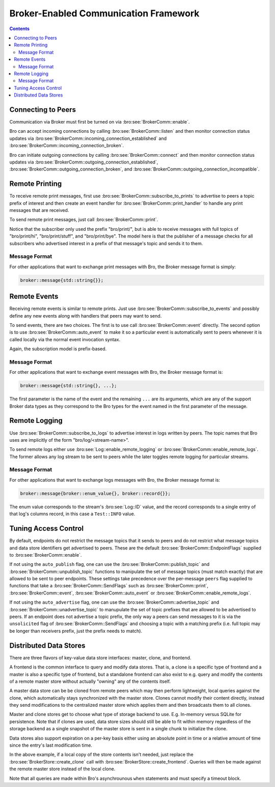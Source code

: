 
.. _brokercomm-framework:

======================================
Broker-Enabled Communication Framework
======================================

.. rst-class:: opening

    Bro can now use the `Broker Library
    <../components/broker/README.html>`_ to exchange information with
    other Bro processes.  To enable it run Bro's ``configure`` script
    with the ``--enable-broker`` option.  Note that a C++11 compatible
    compiler (e.g. GCC 4.8+ or Clang 3.3+) is required as well as the
    `C++ Actor Framework <http://actor-framework.org/>`_.

.. contents::

Connecting to Peers
===================

Communication via Broker must first be turned on via
:bro:see:`BrokerComm::enable`.

Bro can accept incoming connections by calling :bro:see:`BrokerComm::listen`
and then monitor connection status updates via
:bro:see:`BrokerComm::incoming_connection_established` and
:bro:see:`BrokerComm::incoming_connection_broken`.

.. btest-include:: ${DOC_ROOT}/frameworks/broker/connecting-listener.bro

Bro can initiate outgoing connections by calling :bro:see:`BrokerComm::connect`
and then monitor connection status updates via
:bro:see:`BrokerComm::outgoing_connection_established`,
:bro:see:`BrokerComm::outgoing_connection_broken`, and
:bro:see:`BrokerComm::outgoing_connection_incompatible`.

.. btest-include:: ${DOC_ROOT}/frameworks/broker/connecting-connector.bro

Remote Printing
===============

To receive remote print messages, first use
:bro:see:`BrokerComm::subscribe_to_prints` to advertise to peers a topic
prefix of interest and then create an event handler for
:bro:see:`BrokerComm::print_handler` to handle any print messages that are
received.

.. btest-include:: ${DOC_ROOT}/frameworks/broker/printing-listener.bro

To send remote print messages, just call :bro:see:`BrokerComm::print`.

.. btest-include:: ${DOC_ROOT}/frameworks/broker/printing-connector.bro

Notice that the subscriber only used the prefix "bro/print/", but is
able to receive messages with full topics of "bro/print/hi",
"bro/print/stuff", and "bro/print/bye".  The model here is that the
publisher of a message checks for all subscribers who advertised
interest in a prefix of that message's topic and sends it to them.

Message Format
--------------

For other applications that want to exchange print messages with Bro,
the Broker message format is simply:

.. code:: c++

    broker::message{std::string{}};

Remote Events
=============

Receiving remote events is similar to remote prints.  Just use
:bro:see:`BrokerComm::subscribe_to_events` and possibly define any new events
along with handlers that peers may want to send.

.. btest-include:: ${DOC_ROOT}/frameworks/broker/events-listener.bro

To send events, there are two choices.  The first is to use call
:bro:see:`BrokerComm::event` directly.  The second option is to use
:bro:see:`BrokerComm::auto_event` to make it so a particular event is
automatically sent to peers whenever it is called locally via the normal
event invocation syntax.

.. btest-include:: ${DOC_ROOT}/frameworks/broker/events-connector.bro

Again, the subscription model is prefix-based.

Message Format
--------------

For other applications that want to exchange event messages with Bro,
the Broker message format is:

.. code:: c++

    broker::message{std::string{}, ...};

The first parameter is the name of the event and the remaining ``...``
are its arguments, which are any of the support Broker data types as
they correspond to the Bro types for the event named in the first
parameter of the message.

Remote Logging
==============

.. btest-include:: ${DOC_ROOT}/frameworks/broker/testlog.bro

Use :bro:see:`BrokerComm::subscribe_to_logs` to advertise interest in logs
written by peers.  The topic names that Bro uses are implicitly of the
form "bro/log/<stream-name>".

.. btest-include:: ${DOC_ROOT}/frameworks/broker/logs-listener.bro

To send remote logs either use :bro:see:`Log::enable_remote_logging` or
:bro:see:`BrokerComm::enable_remote_logs`.  The former allows any log stream
to be sent to peers while the later toggles remote logging for
particular streams.

.. btest-include:: ${DOC_ROOT}/frameworks/broker/logs-connector.bro

Message Format
--------------

For other applications that want to exchange logs messages with Bro,
the Broker message format is:

.. code:: c++

    broker::message{broker::enum_value{}, broker::record{}};

The enum value corresponds to the stream's :bro:see:`Log::ID` value, and
the record corresponds to a single entry of that log's columns record,
in this case a ``Test::INFO`` value.

Tuning Access Control
=====================

By default, endpoints do not restrict the message topics that it sends
to peers and do not restrict what message topics and data store
identifiers get advertised to peers.  These are the default
:bro:see:`BrokerComm::EndpointFlags` supplied to :bro:see:`BrokerComm::enable`.

If not using the ``auto_publish`` flag, one can use the
:bro:see:`BrokerComm::publish_topic` and :bro:see:`BrokerComm::unpublish_topic`
functions to manipulate the set of message topics (must match exactly)
that are allowed to be sent to peer endpoints.  These settings take
precedence over the per-message ``peers`` flag supplied to functions
that take a :bro:see:`BrokerComm::SendFlags` such as :bro:see:`BrokerComm::print`,
:bro:see:`BrokerComm::event`, :bro:see:`BrokerComm::auto_event` or
:bro:see:`BrokerComm::enable_remote_logs`.

If not using the ``auto_advertise`` flag, one can use the
:bro:see:`BrokerComm::advertise_topic` and :bro:see:`BrokerComm::unadvertise_topic`
to manupulate the set of topic prefixes that are allowed to be
advertised to peers.  If an endpoint does not advertise a topic prefix,
the only way a peers can send messages to it is via the ``unsolicited``
flag of :bro:see:`BrokerComm::SendFlags`  and choosing a topic with a matching
prefix (i.e. full topic may be longer than receivers prefix, just the
prefix needs to match).

Distributed Data Stores
=======================

There are three flavors of key-value data store interfaces: master,
clone, and frontend.

A frontend is the common interface to query and modify data stores.
That is, a clone is a specific type of frontend and a master is also a
specific type of frontend, but a standalone frontend can also exist to
e.g. query and modify the contents of a remote master store without
actually "owning" any of the contents itself.

A master data store can be be cloned from remote peers which may then
perform lightweight, local queries against the clone, which
automatically stays synchronized with the master store.  Clones cannot
modify their content directly, instead they send modifications to the
centralized master store which applies them and then broadcasts them to
all clones.

Master and clone stores get to choose what type of storage backend to
use.  E.g. In-memory versus SQLite for persistence.  Note that if clones
are used, data store sizes should still be able to fit within memory
regardless of the storage backend as a single snapshot of the master
store is sent in a single chunk to initialize the clone.

Data stores also support expiration on a per-key basis either using an
absolute point in time or a relative amount of time since the entry's
last modification time.

.. btest-include:: ${DOC_ROOT}/frameworks/broker/stores-listener.bro

.. btest-include:: ${DOC_ROOT}/frameworks/broker/stores-connector.bro

In the above example, if a local copy of the store contents isn't
needed, just replace the :bro:see:`BrokerStore::create_clone` call with
:bro:see:`BrokerStore::create_frontend`.  Queries will then be made against
the remote master store instead of the local clone.

Note that all queries are made within Bro's asynchrounous ``when``
statements and must specify a timeout block.
